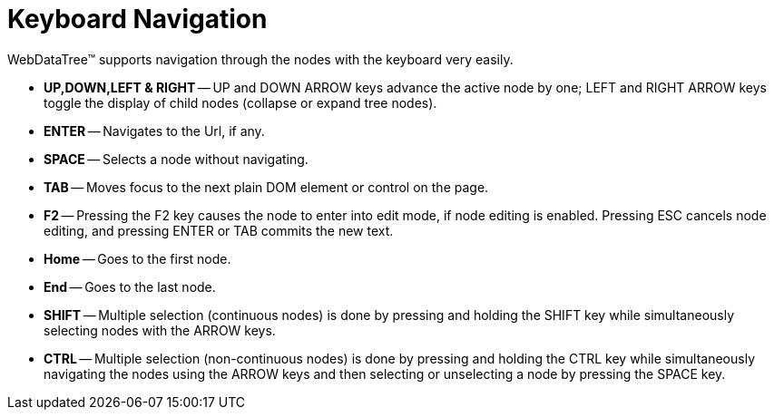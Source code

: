 ﻿////

|metadata|
{
    "name": "webdatatree-keyboard-navigation",
    "controlName": ["WebDataTree"],
    "tags": [],
    "guid": "{F8FE5A0A-738E-43C0-AE5B-5F2F4BEE5FC4}",  
    "buildFlags": [],
    "createdOn": "0001-01-01T00:00:00Z"
}
|metadata|
////

= Keyboard Navigation

WebDataTree™ supports navigation through the nodes with the keyboard very easily.

* *UP,DOWN,LEFT & RIGHT* -- UP and DOWN ARROW keys advance the active node by one; LEFT and RIGHT ARROW keys toggle the display of child nodes (collapse or expand tree nodes).
* *ENTER* -- Navigates to the Url, if any.
* *SPACE* -- Selects a node without navigating.
* *TAB* -- Moves focus to the next plain DOM element or control on the page.
* *F2* -- Pressing the F2 key causes the node to enter into edit mode, if node editing is enabled. Pressing ESC cancels node editing, and pressing ENTER or TAB commits the new text.
* *Home* -- Goes to the first node.
* *End* -- Goes to the last node.
* *SHIFT* -- Multiple selection (continuous nodes) is done by pressing and holding the SHIFT key while simultaneously selecting nodes with the ARROW keys.
* *CTRL* -- Multiple selection (non-continuous nodes) is done by pressing and holding the CTRL key while simultaneously navigating the nodes using the ARROW keys and then selecting or unselecting a node by pressing the SPACE key.